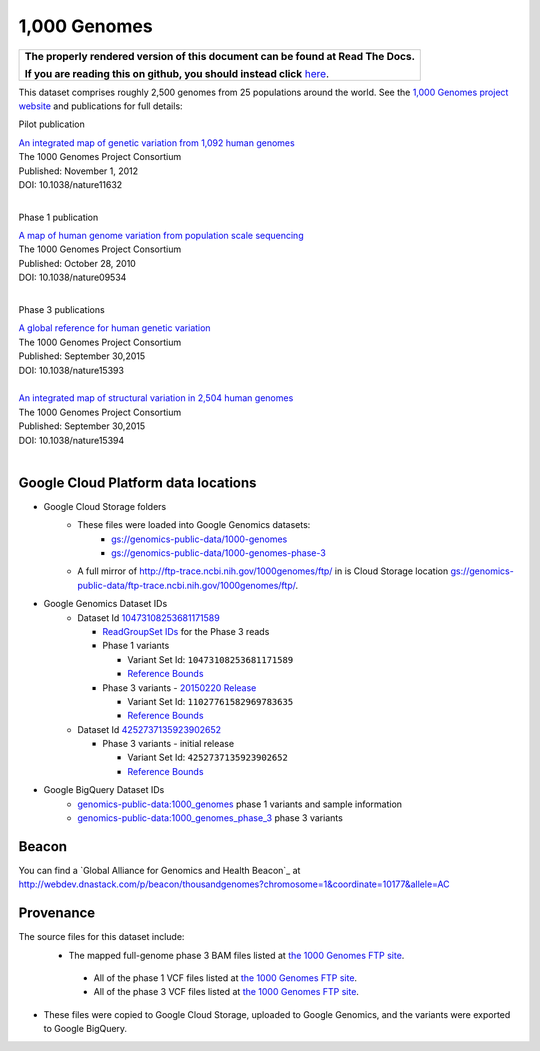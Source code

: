 1,000 Genomes
=============

.. comment: begin: goto-read-the-docs

.. container:: visible-only-on-github

   +-----------------------------------------------------------------------------------+
   | **The properly rendered version of this document can be found at Read The Docs.** |
   |                                                                                   |
   | **If you are reading this on github, you should instead click** `here`__.         |
   +-----------------------------------------------------------------------------------+

.. _RenderedVersion: http://googlegenomics.readthedocs.org/en/latest/use_cases/discover_public_data/1000_genomes.html

__ RenderedVersion_

.. comment: end: goto-read-the-docs

This dataset comprises roughly 2,500 genomes from 25 populations around the world.  See the `1,000 Genomes project website <http://www.1000genomes.org/>`_ and publications for full details:

Pilot publication

| `An integrated map of genetic variation from 1,092 human genomes <http://www.ncbi.nlm.nih.gov/pmc/articles/PMC3498066/>`_
| The 1000 Genomes Project Consortium
| Published: November 1, 2012
| DOI: 10.1038/nature11632
|

Phase 1 publication

| `A map of human genome variation from population scale sequencing <http://www.ncbi.nlm.nih.gov/pmc/articles/PMC3042601/>`_
| The 1000 Genomes Project Consortium
| Published: October 28, 2010
| DOI: 10.1038/nature09534
|

Phase 3 publications

| `A global reference for human genetic variation <http://www.nature.com/nature/journal/v526/n7571/full/nature15393.html>`_
| The 1000 Genomes Project Consortium
| Published: September 30,2015
| DOI: 10.1038/nature15393
|

| `An integrated map of structural variation in 2,504 human genomes <http://www.nature.com/nature/journal/v526/n7571/full/nature15394.html>`_
| The 1000 Genomes Project Consortium
| Published: September 30,2015
| DOI: 10.1038/nature15394
|

Google Cloud Platform data locations
------------------------------------

* Google Cloud Storage folders
   * These files were loaded into Google Genomics datasets:
      * `gs://genomics-public-data/1000-genomes <https://console.cloud.google.com/storage/genomics-public-data/1000-genomes/>`_
      * `gs://genomics-public-data/1000-genomes-phase-3 <https://console.cloud.google.com/storage/genomics-public-data/1000-genomes-phase-3/>`_
   * A full mirror of http://ftp-trace.ncbi.nih.gov/1000genomes/ftp/ in is Cloud Storage location `gs://genomics-public-data/ftp-trace.ncbi.nih.gov/1000genomes/ftp/ <https://console.cloud.google.com/storage/browser/genomics-public-data/ftp-trace.ncbi.nih.gov/1000genomes/ftp/>`_.
* Google Genomics Dataset IDs
   * Dataset Id `10473108253681171589 <https://developers.google.com/apis-explorer/#p/genomics/v1/genomics.datasets.get?datasetId=10473108253681171589>`_

     * `ReadGroupSet IDs <https://developers.google.com/apis-explorer/#p/genomics/v1/genomics.readgroupsets.search?fields=readGroupSets(id%252Cname)&_h=5&resource=%257B%250A++%2522datasetIds%2522%253A+%250A++%255B%252210473108253681171589%2522%250A++%255D%250A%257D&>`_ for the Phase 3 reads
     * Phase 1 variants

       * Variant Set Id: ``10473108253681171589``
       * `Reference Bounds <https://developers.google.com/apis-explorer/#p/genomics/v1/genomics.variantsets.get?variantSetId=10473108253681171589&_h=2&>`__
     * Phase 3 variants - `20150220 Release <http://ftp.1000genomes.ebi.ac.uk/vol1/ftp/release/20130502/README_phase3_callset_20150220>`_

       * Variant Set Id: ``11027761582969783635``
       * `Reference Bounds <https://developers.google.com/apis-explorer/#p/genomics/v1/genomics.variantsets.get?variantSetId=11027761582969783635&_h=2&>`__

   * Dataset Id `4252737135923902652 <https://developers.google.com/apis-explorer/#p/genomics/v1/genomics.datasets.get?datasetId=4252737135923902652>`_

     * Phase 3 variants - initial release

       * Variant Set Id: ``4252737135923902652``
       * `Reference Bounds <https://developers.google.com/apis-explorer/#p/genomics/v1/genomics.variantsets.get?variantSetId=4252737135923902652&_h=2&>`__

* Google BigQuery Dataset IDs
   * `genomics-public-data:1000_genomes <https://bigquery.cloud.google.com/table/genomics-public-data:1000_genomes.variants>`_ phase 1 variants and sample information
   * `genomics-public-data:1000_genomes_phase_3 <https://bigquery.cloud.google.com/table/genomics-public-data:1000_genomes_phase_3.variants_20150220_release>`_ phase 3 variants

Beacon
------

You can find a `Global Alliance for Genomics and Health Beacon`_ at http://webdev.dnastack.com/p/beacon/thousandgenomes?chromosome=1&coordinate=10177&allele=AC

Provenance
----------

The source files for this dataset include:
 * The mapped full-genome phase 3 BAM files listed at `the 1000 Genomes FTP site <ftp://ftp.1000genomes.ebi.ac.uk/vol1/ftp/alignment_indices/20130502.low_coverage.alignment.index>`_.

  * All of the phase 1 VCF files listed at `the 1000 Genomes FTP site <ftp://ftp.1000genomes.ebi.ac.uk/vol1/ftp/phase1/analysis_results/integrated_call_sets/>`__.
  * All of the phase 3 VCF files listed at `the 1000 Genomes FTP site <ftp://ftp.1000genomes.ebi.ac.uk/vol1/ftp/release/20130502>`__.

* These files were copied to Google Cloud Storage, uploaded to Google Genomics, and the variants were exported to Google BigQuery.

